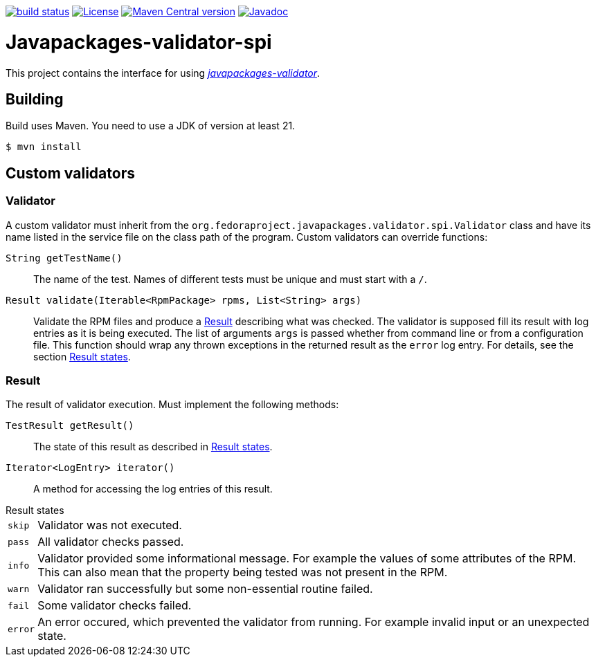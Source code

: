 link:https://github.com/fedora-java/javapackages-validator-spi/actions/workflows/ci.yml?query=branch%3Amain[image:https://img.shields.io/github/actions/workflow/status/fedora-java/javapackages-validator-spi/ci.yml?branch=main[build status]]
link:https://www.apache.org/licenses/LICENSE-2.0[image:https://img.shields.io/github/license/fedora-java/javapackages-validator-spi.svg?label=License[License]]
link:https://search.maven.org/artifact/io.github.fedora-java/javapackages-validator-spi[image:https://img.shields.io/maven-central/v/io.github.fedora-java/javapackages-validator-spi.svg?label=Maven%20Central[Maven Central version]]
link:https://javadoc.io/doc/io.github.fedora-java/javapackages-validator-spi[image:https://javadoc.io/badge2/io.github.fedora-java/javapackages-validator-spi/javadoc.svg[Javadoc]]

[.text-justify]
= Javapackages-validator-spi
:source-highlighter: rouge

This project contains the interface for using https://github.com/fedora-java/javapackages-validator[_javapackages-validator_].

== Building
Build uses Maven.
You need to use a JDK of version at least 21.

----
$ mvn install
----

== Custom validators

=== Validator
A custom validator must inherit from the `org.fedoraproject.javapackages.validator.spi.Validator` class and have its name listed in the service file on the class path of the program.
Custom validators can override functions:

`String getTestName()`::
The name of the test.
Names of different tests must be unique and must start with a `/`.

`Result validate(Iterable<RpmPackage> rpms, List<String> args)`::
Validate the RPM files and produce a <<_result>> describing what was checked.
The validator is supposed fill its result with log entries as it is being executed.
The list of arguments `args` is passed whether from command line or from a configuration file.
This function should wrap any thrown exceptions in the returned result as the `error` log entry.
For details, see the section <<_result_states>>.

[#_result]
=== Result
The result of validator execution. Must implement the following methods:

`TestResult getResult()`::
The state of this result as described in <<_result_states>>.

`Iterator<LogEntry> iterator()`::
A method for accessing the log entries of this result.

[#_result_states]
.Result states
[horizontal]
`skip`::
Validator was not executed.

`pass`::
All validator checks passed.

`info`::
Validator provided some informational message.
For example the values of some attributes of the RPM.
This can also mean that the property being tested was not present in the RPM.

`warn`::
Validator ran successfully but some non-essential routine failed.

`fail`::
Some validator checks failed.

`error`::
An error occured, which prevented the validator from running.
For example invalid input or an unexpected state.
[horizontal!]
